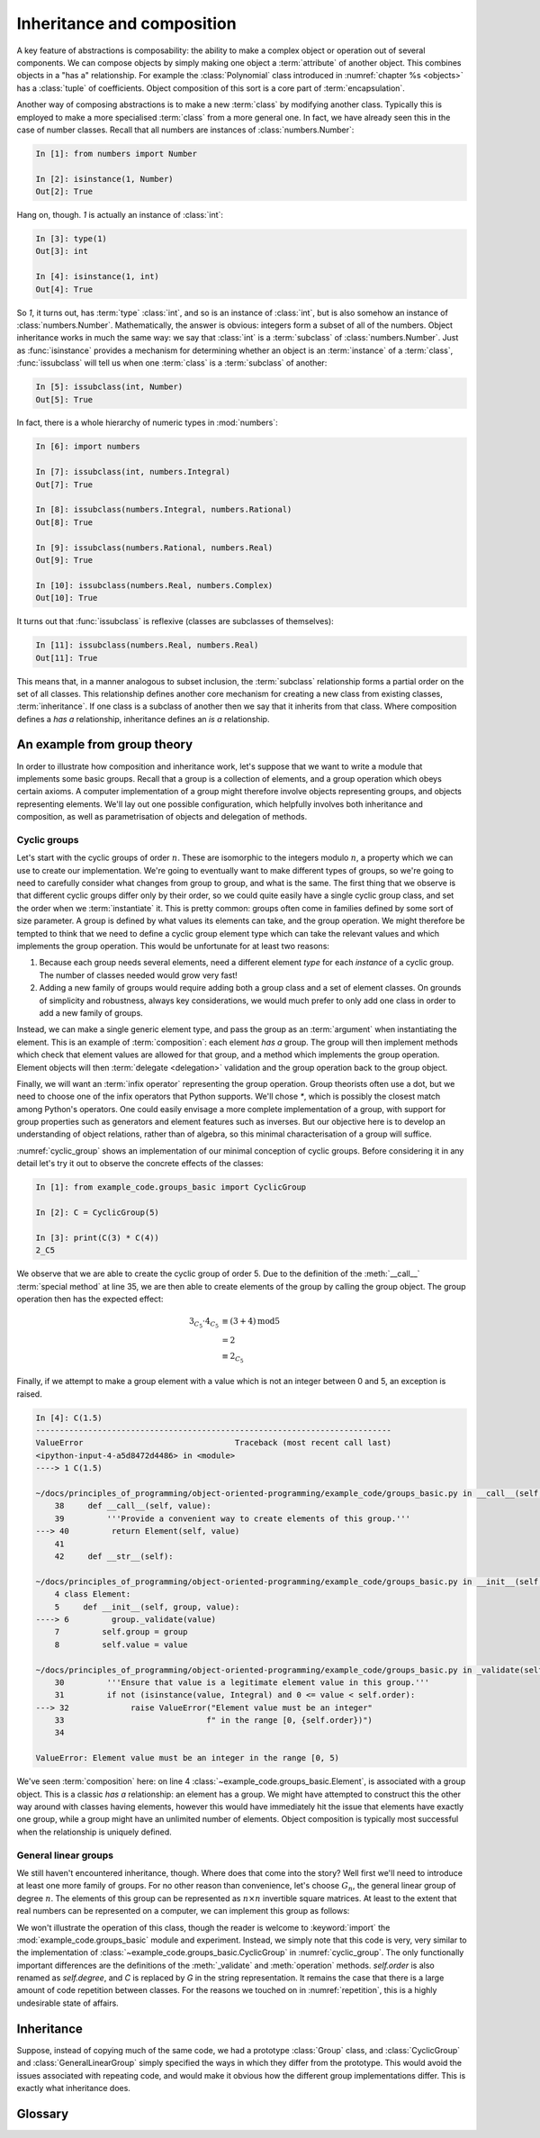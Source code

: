.. _inheritance:

Inheritance and composition
===========================

A key feature of abstractions is composability: the ability to make a
complex object or operation out of several components. We can compose
objects by simply making one object a :term:`attribute` of another
object. This combines objects in a "has a" relationship. For example
the :class:`Polynomial` class introduced in :numref:`chapter %s
<objects>` has a :class:`tuple` of coefficients. Object composition of
this sort is a core part of :term:`encapsulation`.

Another way of composing abstractions is to make a new :term:`class`
by modifying another class. Typically this is employed to make a more
specialised :term:`class` from a more general one. In fact, we have
already seen this in the case of number classes. Recall that all
numbers are instances of :class:`numbers.Number`:

.. code-block:: ipython3

   In [1]: from numbers import Number

   In [2]: isinstance(1, Number)
   Out[2]: True

Hang on, though. `1` is actually an instance of :class:`int`:

.. code-block:: ipython3

   In [3]: type(1)
   Out[3]: int

   In [4]: isinstance(1, int)
   Out[4]: True

So `1`, it turns out, has :term:`type` :class:`int`, and so is an
instance of :class:`int`, but is also somehow an instance of
:class:`numbers.Number`. Mathematically, the answer is obvious:
integers form a subset of all of the numbers. Object inheritance works
in much the same way: we say that :class:`int` is a :term:`subclass`
of :class:`numbers.Number`. Just as :func:`isinstance` provides a
mechanism for determining whether an object is an :term:`instance` of
a :term:`class`, :func:`issubclass` will tell us when one
:term:`class` is a :term:`subclass` of another:

.. code-block:: ipython3

   In [5]: issubclass(int, Number)
   Out[5]: True

In fact, there is a whole hierarchy of
numeric types in :mod:`numbers`:

.. code-block:: ipython3

    In [6]: import numbers

    In [7]: issubclass(int, numbers.Integral)
    Out[7]: True

    In [8]: issubclass(numbers.Integral, numbers.Rational)
    Out[8]: True

    In [9]: issubclass(numbers.Rational, numbers.Real)
    Out[9]: True

    In [10]: issubclass(numbers.Real, numbers.Complex)
    Out[10]: True

It turns out that :func:`issubclass` is reflexive (classes are subclasses of themselves):

.. code-block:: ipython3

   In [11]: issubclass(numbers.Real, numbers.Real)
   Out[11]: True

This means that, in a manner analogous to subset inclusion, the
:term:`subclass` relationship forms a partial order on the set of all
classes. This relationship defines another core mechanism for creating a new
class from existing classes, :term:`inheritance`. If one class is a subclass of
another then we say that it inherits from that class. Where composition defines
a *has a* relationship, inheritance defines an *is a* relationship.

An example from group theory
----------------------------

In order to illustrate how composition and inheritance work, let's suppose that
we want to write a module that implements some basic groups. Recall that a group
is a collection of elements, and a group operation which obeys certain axioms.
A computer implementation of a group might therefore involve objects
representing groups, and objects representing elements. We'll lay out one
possible configuration, which helpfully involves both inheritance and
composition, as well as parametrisation of objects and delegation of methods.

Cyclic groups
~~~~~~~~~~~~~

Let's start with the cyclic groups of order :math:`n`. These are isomorphic to
the integers modulo :math:`n`, a property which we can use to create our
implementation. We're going to eventually want to make different types of
groups, so we're going to need to carefully consider what changes from group to
group, and what is the same. The first thing that we observe is that different
cyclic groups differ only by their order, so we could quite easily have a single
cyclic group class, and set the order when we :term:`instantiate` it. This is
pretty common: groups often come in families defined by some sort of size
parameter. A group is defined by what values its elements can take, and the
group operation. We might therefore be tempted to think that we need to define a
cyclic group element type which can take the relevant values and which
implements the group operation. This would be
unfortunate for at least two reasons:

1. Because each group needs several elements, need a different element *type*
   for each *instance* of a cyclic group. The number of classes needed would grow very fast!
2. Adding a new family of groups would require adding both a group class and a
   set of element classes. On grounds of simplicity and robustness, always key considerations,
   we would much prefer to only add one class in order to add a new family of
   groups.
   
Instead, we can make a single generic element type, and pass the group as an
:term:`argument` when instantiating the element. This is an example of
:term:`composition`: each element *has a* group. The group will then implement
methods which check that element values are allowed for that group, and a method
which implements the group operation. Element objects will then :term:`delegate
<delegation>` validation and the group operation back to the group object. 

Finally, we will want an :term:`infix operator` representing the group
operation. Group theorists often use a dot, but we need to choose one of the
infix operators that Python supports. We'll chose `*`, which is possibly the
closest match among Python's operators. One could easily envisage a more
complete implementation of a group, with support for group properties such as
generators and element features such as inverses. But our objective here is to
develop an understanding of object relations, rather than of algebra, so this
minimal characterisation of a group will suffice. 

.. code-block:: python3
    :caption: A simple implementation of a cyclic group class, and a generic
              group element.
    :name: cyclic_group
    :linenos:

    class Element:
        def __init__(self, group, value):
            group._validate(value)
            self.group = group
            self.value = value

        def __mul__(self, other):
            '''Use * to represent the group operation.'''
            return Element(self.group,
                        self.group.operation(self.value,
                                                other.value))

        def __str__(self):
            return f"{self.value}_{self.group}"

        def __repr__(self):
            return f"{self.__class__.__name__}" \
                f"({repr(self.group), repr(self.value)})"


    class CyclicGroup:
        '''A cyclic group represented by integer addition modulo group order.'''
        def __init__(self, order):
            self.order = order

        def _validate(self, value):
            '''Ensure that value is a legitimate element value in this group.'''
            if not (isinstance(value, Integral) and 0 <= value < self.size):
                raise ValueError("Element value must be an integer"
                                f" in the range [0, {self.size})")

        def operation(self, a, b):
            return (a + b) % self.order

        def __call__(self, value):
            '''Provide a convenient way to create elements of this group.'''
            return Element(self, value)

        def __str__(self):
            return f"C{self.order}"

        def __repr__(self):
            return f"{self.__class__.__name__}({repr(self.order)})"


:numref:`cyclic_group` shows an implementation of our minimal conception of
cyclic groups. Before considering it in any detail let's try it out to observe
the concrete effects of the classes:

.. code-block:: ipython3

    In [1]: from example_code.groups_basic import CyclicGroup

    In [2]: C = CyclicGroup(5)

    In [3]: print(C(3) * C(4))
    2_C5

We observe that we are able to create the cyclic group of order 5. Due to the
definition of the :meth:`__call__` :term:`special method` at line 35, we are
then able to create elements of the group by calling the group object. The group
operation then has the expected effect:

.. math::

    3_{C_5} \cdot 4_{C_5} &\equiv (3 + 4) \operatorname{mod} 5\\
    &= 2\\ 
    &\equiv 2_{C_5}

Finally, if we attempt to make a group element with a value which is not an
integer between 0 and 5, an exception is raised.

.. code-block:: ipython3

    In [4]: C(1.5)
    ---------------------------------------------------------------------------
    ValueError                                Traceback (most recent call last)
    <ipython-input-4-a5d8472d4486> in <module>
    ----> 1 C(1.5)

    ~/docs/principles_of_programming/object-oriented-programming/example_code/groups_basic.py in __call__(self, value)
        38     def __call__(self, value):
        39         '''Provide a convenient way to create elements of this group.'''
    ---> 40         return Element(self, value)
        41 
        42     def __str__(self):

    ~/docs/principles_of_programming/object-oriented-programming/example_code/groups_basic.py in __init__(self, group, value)
        4 class Element:
        5     def __init__(self, group, value):
    ----> 6         group._validate(value)
        7         self.group = group
        8         self.value = value

    ~/docs/principles_of_programming/object-oriented-programming/example_code/groups_basic.py in _validate(self, value)
        30         '''Ensure that value is a legitimate element value in this group.'''
        31         if not (isinstance(value, Integral) and 0 <= value < self.order):
    ---> 32             raise ValueError("Element value must be an integer"
        33                              f" in the range [0, {self.order})")
        34 

    ValueError: Element value must be an integer in the range [0, 5)

We've seen :term:`composition` here: on line 4
:class:`~example_code.groups_basic.Element`, is associated with a group object.
This is a classic *has a* relationship: an element has a group. We might have
attempted to construct this the other way around with classes having elements,
however this would have immediately hit the issue that elements have exactly one
group, while a group might have an unlimited number of elements. Object
composition is typically most successful when the relationship is uniquely
defined.

General linear groups
~~~~~~~~~~~~~~~~~~~~~

We still haven't encountered inheritance, though. Where does that come into the
story? Well first we'll need to introduce at least one more family of groups.
For no other reason than convenience, let's choose :math:`G_n`, the general
linear group of degree :math:`n`. The elements of this group can be
represented as :math:`n\times n` invertible square matrices. At least to the
extent that real numbers can be represented on a computer, we can implement this
group as follows:

.. code-block:: python3
    :caption: A basic implementation of the general linear group of a given
              degree.
    :name: general_linear_group
    :linenos:

    class GeneralLinearGroup:
        '''The general linear group represented by degree x degree matrices.'''
        def __init__(self, degree):
            self.degree = degree

        def _validate(self, value):
            '''Ensure that value is a legitimate element value in this group.'''
            value = np.asarray(value)
            if not (value.shape == (self.degree, self.degree)):
                raise ValueError("Element value must be a "
                                 f"{self.degree} x {self.degree}"
                                 "square array.")

        def operation(self, a, b):
            return a @ b

        def __call__(self, value):
            '''Provide a convenient way to create elements of this group.'''
            return Element(self, value)

        def __str__(self):
            return f"G{self.degree}"

        def __repr__(self):
            return f"{self.__class__.__name__}({repr(self.degree)})"

We won't illustrate the operation of this class, though the reader is welcome to
:keyword:`import` the :mod:`example_code.groups_basic` module and experiment.
Instead, we simply note that this code is very, very similar to the
implementation of :class:`~example_code.groups_basic.CyclicGroup` in
:numref:`cyclic_group`. The only functionally important differences are the
definitions of the :meth:`_validate` and :meth:`operation` methods.
`self.order` is also renamed as `self.degree`, and `C` is replaced by `G` in the
string representation. It remains the case that there is a large amount of
code repetition between classes. For the reasons we touched on in
:numref:`repetition`, this is a highly undesirable state of affairs.

Inheritance
-----------

Suppose, instead of copying much of the same code, we had a prototype
:class:`Group` class, and :class:`CyclicGroup` and :class:`GeneralLinearGroup`
simply specified the ways in which they differ from the prototype. This would
avoid the issues associated with repeating code, and would make it obvious how
the different group implementations differ. This is exactly what inheritance
does. 

Glossary
--------

.. glossary::
   :sorted:

   child class
      A class which :term:`inherits <inheritance>` directly from one or more
      :term:`parent classes <parent class>`. The child class automatically has
      all of the :term:`methods <method>` of the parent classes, unless it
      declares its own methods with the same names. 

   composition
      The process of making a more complex object from other objects by
      including the constituent objects as attributes of the more composite
      object. Composition can be characterised by a *has a* relationship, in
      contrast to :term:`inheritance`, which embodies an *is a* relationship.

   delegation
      A design pattern in which an object avoids implementing a
      :term:`method` by instead calling a method on another object. 

   inheritance
      The process of making a new class by extending one or more existing
      classes. 

   parent class
      A class from which another class, referred to as a :term:`child class`,
      inherits.

   subclass
      A class `A` is a subclass of the class `B` if `A` inherits from `B` either
      directly or indirectly. That is, if `B` is a :term:`parent <parent
      class>`, grandparent, great grandparent or further ancestor of `A`.

   subclass
      A :term:`class` derived from another :term:`class` by
      inheritance. The :term:`methods <method>` and
      :term:`attributes` of the :term:`parent class(es) <parent
      class>` are automatically available on the :term:`subclass`
      unless it overrides them.
